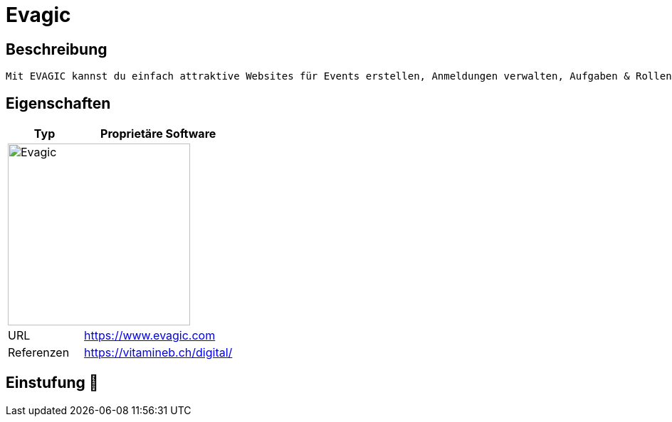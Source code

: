 = Evagic

== Beschreibung

[source,Website,subs="+normal"]
----
Mit EVAGIC kannst du einfach attraktive Websites für Events erstellen, Anmeldungen verwalten, Aufgaben & Rollen definieren. Kurz: mit EVAGIC wird die Organisation deiner Events magic!
----

== Eigenschaften

[%header%footer,cols="1,2a"]
|===
| Typ
| Proprietäre Software

2+^| image:https://www.evagic.com/assets/bstmpl/img/logo-dark.svg[Evagic,256]


| URL 
| https://www.evagic.com

| Referenzen
| https://vitamineb.ch/digital/
|===

== Einstufung 🔴